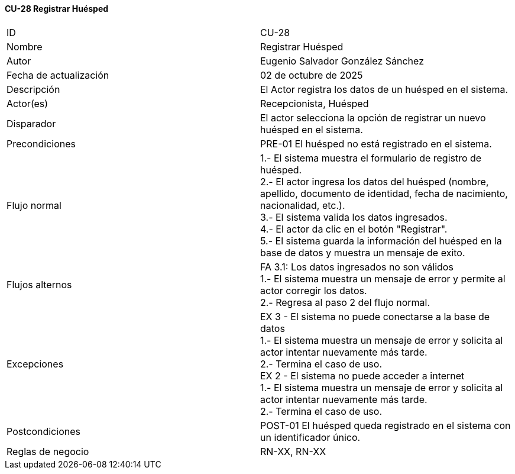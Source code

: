 ==== CU-28 Registrar Huésped

|===
| ID | CU-28
| Nombre | Registrar Huésped
| Autor | Eugenio Salvador González Sánchez
| Fecha de actualización | 02 de octubre de 2025
| Descripción | El Actor registra los datos de un huésped en el sistema.
| Actor(es) | Recepcionista, Huésped
| Disparador | El actor selecciona la opción de registrar un nuevo huésped en el sistema.
| Precondiciones | PRE-01 El huésped no está registrado en el sistema.
| Flujo normal |
1.- El sistema muestra el formulario de registro de huésped. +
2.- El actor ingresa los datos del huésped (nombre, apellido, documento de identidad, fecha de nacimiento, nacionalidad, etc.). +
3.- El sistema valida los datos ingresados. +
4.- El actor da clic en el botón "Registrar". +
5.- El sistema guarda la información del huésped en la base de datos y muestra un mensaje de exito.
| Flujos alternos |
FA 3.1: Los datos ingresados no son válidos +
1.- El sistema muestra un mensaje de error y permite al actor corregir los datos. +
2.- Regresa al paso 2 del flujo normal. +
| Excepciones | EX 3 - El sistema no puede conectarse a la base de datos +
1.- El sistema muestra un mensaje de error y solicita al actor intentar nuevamente más tarde. +
2.- Termina el caso de uso. +
EX 2 - El sistema no puede acceder a internet +
1.- El sistema muestra un mensaje de error y solicita al actor intentar nuevamente más tarde. +
2.- Termina el caso de uso.
| Postcondiciones | POST-01 El huésped queda registrado en el sistema con un identificador único.
| Reglas de negocio | RN-XX, RN-XX
|===

